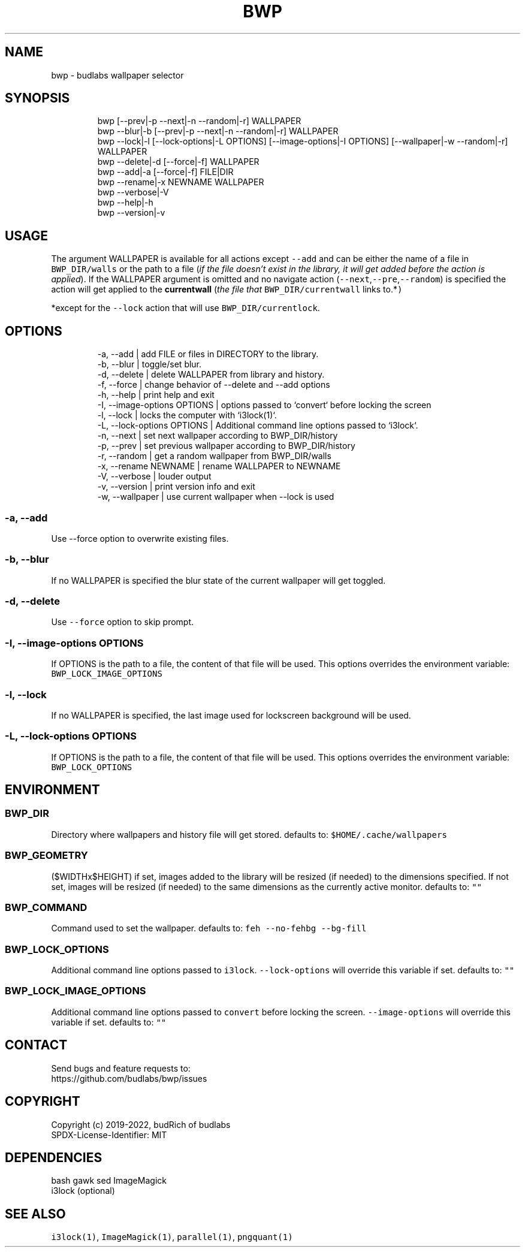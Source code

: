 .nh
.TH BWP  1 2022-05-26 budlabs "User Manuals"
.SH NAME
.PP
bwp - budlabs wallpaper selector

.SH SYNOPSIS
.PP
.RS

.nf
bwp [--prev|-p --next|-n --random|-r] WALLPAPER
bwp --blur|-b [--prev|-p --next|-n --random|-r] WALLPAPER
bwp --lock|-l [--lock-options|-L OPTIONS] [--image-options|-I OPTIONS] [--wallpaper|-w --random|-r] WALLPAPER
bwp --delete|-d [--force|-f] WALLPAPER
bwp --add|-a    [--force|-f] FILE|DIR
bwp --rename|-x NEWNAME WALLPAPER
bwp --verbose|-V
bwp --help|-h
bwp --version|-v

.fi
.RE

.SH USAGE
.PP
The argument WALLPAPER is available for all
actions except \fB\fC--add\fR and can be either the name
of a file in \fB\fCBWP_DIR/walls\fR or the path to a
file (\fIif the file doesn't exist in the library,
it will get added before the action is applied\fP).
If the WALLPAPER argument is omitted and no
navigate action (\fB\fC--next\fR,\fB\fC--pre\fR,\fB\fC--random\fR) is
specified the action will get applied to
the \fBcurrentwall\fP (\fIthe file that
\fB\fCBWP_DIR/currentwall\fR links to.*\fP)

.PP
*except for the \fB\fC--lock\fR action that will use
\fB\fCBWP_DIR/currentlock\fR\&.

.SH OPTIONS
.PP
.RS

.nf
-a, --add                   | add FILE or files in DIRECTORY to the library.
-b, --blur                  | toggle/set blur.
-d, --delete                | delete WALLPAPER from library and history.
-f, --force                 | change behavior of --delete and --add options
-h, --help                  | print help and exit  
-I, --image-options OPTIONS | options passed to `convert` before locking the screen
-l, --lock                  | locks the computer with `i3lock(1)`.
-L, --lock-options  OPTIONS | Additional command line options passed to `i3lock`.
-n, --next                  | set next wallpaper according to BWP_DIR/history
-p, --prev                  | set previous wallpaper according to BWP_DIR/history
-r, --random                | get a random wallpaper from BWP_DIR/walls
-x, --rename        NEWNAME | rename WALLPAPER to NEWNAME
-V, --verbose               | louder output
-v, --version               | print version info and exit  
-w, --wallpaper             | use current wallpaper when --lock is used

.fi
.RE

.SS -a, --add
.PP
Use --force option to overwrite existing files.

.SS -b, --blur
.PP
If no WALLPAPER is specified the blur state of the
current wallpaper will get toggled.

.SS -d, --delete
.PP
Use \fB\fC--force\fR option to skip prompt.

.SS -I, --image-options OPTIONS
.PP
If OPTIONS is the path to a file, the content of
that file will be used. This options overrides
the environment variable:
\fB\fCBWP_LOCK_IMAGE_OPTIONS\fR

.SS -l, --lock
.PP
If no WALLPAPER is specified, the last image used
for lockscreen background will be used.

.SS -L, --lock-options  OPTIONS
.PP
If OPTIONS is the path to a file, the content of
that file will be used. This options overrides
the environment variable: \fB\fCBWP_LOCK_OPTIONS\fR

.SH ENVIRONMENT
.SS BWP_DIR
.PP
Directory where wallpapers and history file will get
stored.
defaults to: \fB\fC$HOME/.cache/wallpapers\fR

.SS BWP_GEOMETRY
.PP
($WIDTHx$HEIGHT) if set, images added to the library will
be resized (if needed) to the dimensions specified. If not
set, images will be resized (if needed) to the same
dimensions as the currently active monitor.
defaults to: \fB\fC""\fR

.SS BWP_COMMAND
.PP
Command used to set the wallpaper.
defaults to: \fB\fCfeh --no-fehbg --bg-fill\fR

.SS BWP_LOCK_OPTIONS
.PP
Additional command line options passed to \fB\fCi3lock\fR\&.
\fB\fC--lock-options\fR will override this variable if set.
defaults to: \fB\fC""\fR

.SS BWP_LOCK_IMAGE_OPTIONS
.PP
Additional command line options passed to \fB\fCconvert\fR before
locking the screen. \fB\fC--image-options\fR will override this
variable if set.
defaults to: \fB\fC""\fR

.SH CONTACT
.PP
Send bugs and feature requests to:
.br
https://github.com/budlabs/bwp/issues

.SH COPYRIGHT
.PP
Copyright (c) 2019-2022, budRich of budlabs
.br
SPDX-License-Identifier: MIT

.SH DEPENDENCIES
.PP
bash gawk sed ImageMagick
.br
i3lock (optional)

.SH SEE ALSO
.PP
\fB\fCi3lock(1)\fR, \fB\fCImageMagick(1)\fR, \fB\fCparallel(1)\fR, \fB\fCpngquant(1)\fR
